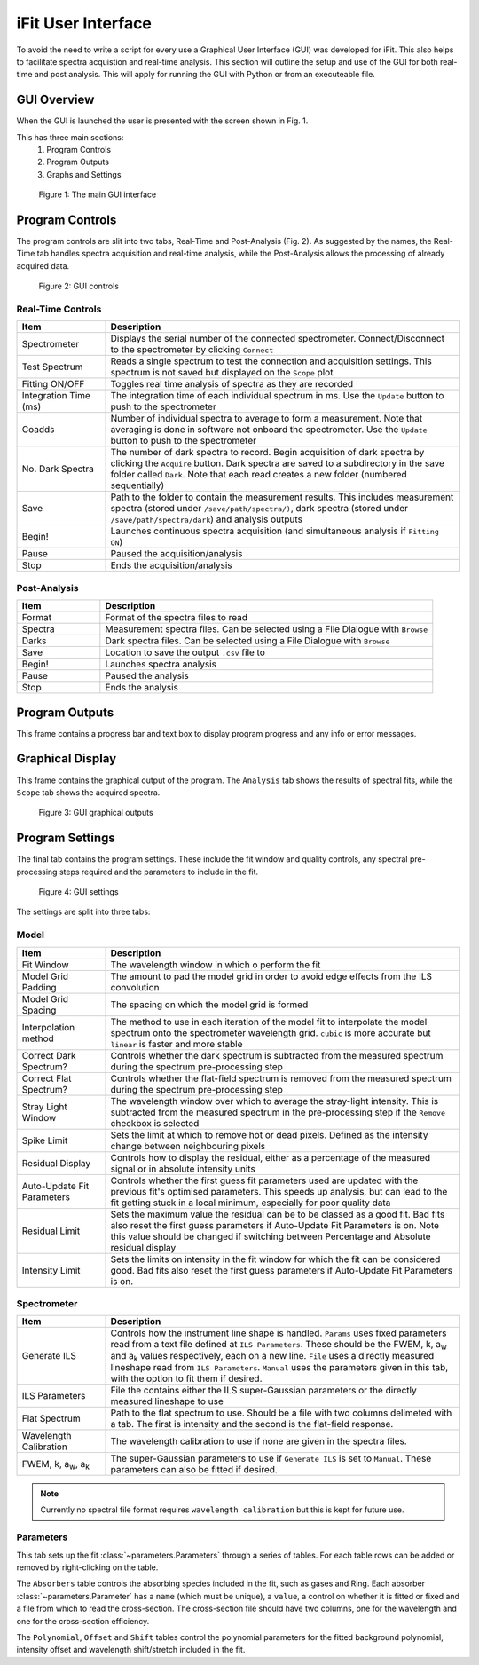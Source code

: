 .. _gui:

iFit User Interface
###################

To avoid the need to write a script for every use a Graphical User Interface (GUI) was developed for iFit. This also helps to facilitate spectra acquistion and real-time analysis. This section will outline the setup and use of the GUI for both real-time and post analysis. This will apply for running the GUI with Python or from an executeable file.

GUI Overview
============

When the GUI is launched the user is presented with the screen shown in Fig. 1.

This has three main sections:
  #. Program Controls
  #. Program Outputs
  #. Graphs and Settings

.. figure:: ../figures/program.png
  :alt: screenshot of GUI main interface

  Figure 1: The main GUI interface

Program Controls
================

The program controls are slit into two tabs, Real-Time and Post-Analysis (Fig. 2). As suggested by the names, the Real-Time tab handles spectra acquisition and real-time analysis, while the Post-Analysis allows the processing of already acquired data.

.. figure:: ../figures/controls.png
  :alt: screenshot of GUI controls

  Figure 2: GUI controls

Real-Time Controls
------------------

.. list-table::
  :widths: 30, 120
  :header-rows: 1

  * - **Item**
    - **Description**
  * - Spectrometer
    - Displays the serial number of the connected spectrometer. Connect/Disconnect to the spectrometer by clicking ``Connect``
  * - Test Spectrum
    - Reads a single spectrum to test the connection and acquisition settings. This spectrum is not saved but displayed on the ``Scope`` plot
  * - Fitting ON/OFF
    - Toggles real time analysis of spectra as they are recorded
  * - Integration Time (ms)
    - The integration time of each individual spectrum in ms. Use the ``Update`` button to push to the spectrometer
  * - Coadds
    - Number of individual spectra to average to form a measurement. Note that averaging is done in software not onboard the spectrometer. Use the ``Update`` button to push to the spectrometer
  * - No. Dark Spectra
    - The number of dark spectra to record. Begin acquisition of dark spectra by clicking the ``Acquire`` button. Dark spectra are saved to a subdirectory in the save folder called ``Dark``. Note that each read creates a new folder (numbered sequentially)
  * - Save
    - Path to the folder to contain the measurement results. This includes measurement spectra (stored under ``/save/path/spectra/)``, dark spectra (stored under ``/save/path/spectra/dark``) and analysis outputs
  * - Begin!
    - Launches continuous spectra acquisition (and simultaneous analysis if ``Fitting ON``)
  * - Pause
    - Paused the acquisition/analysis
  * - Stop
    - Ends the acquisition/analysis

Post-Analysis
-------------

.. list-table::
  :widths: 30, 120
  :header-rows: 1

  * - **Item**
    - **Description**
  * - Format
    - Format of the spectra files to read
  * - Spectra
    - Measurement spectra files. Can be selected using a File Dialogue with ``Browse``
  * - Darks
    - Dark spectra files. Can be selected using a File Dialogue with ``Browse``
  * - Save
    - Location to save the output ``.csv`` file to
  * - Begin!
    - Launches spectra analysis
  * - Pause
    - Paused the analysis
  * - Stop
    - Ends the analysis

Program Outputs
===============

This frame contains a progress bar and text box to display program progress and any info or error messages.

Graphical Display
=================

This frame contains the graphical output of the program. The ``Analysis`` tab shows the results of spectral fits, while the ``Scope`` tab shows the acquired spectra.

.. figure:: ../figures/graphs.png
  :alt: screenshot of GUI graphs

  Figure 3: GUI graphical outputs

Program Settings
================

The final tab contains the program settings. These include the fit window and quality controls, any spectral pre-processing steps required and the parameters to include in the fit.

.. figure:: ../figures/settings.png
  :alt: screenshot of GUI settings

  Figure 4: GUI settings

The settings are split into three tabs:

Model
-----

.. list-table::
  :widths: 30, 120
  :header-rows: 1

  * - **Item**
    - **Description**
  * - Fit Window
    - The wavelength window in which o perform the fit
  * - Model Grid Padding
    - The amount to pad the model grid in order to avoid edge effects from the ILS convolution
  * - Model Grid Spacing
    - The spacing on which the model grid is formed
  * - Interpolation method
    - The method to use in each iteration of the model fit to interpolate the model spectrum onto the spectrometer wavelength grid. ``cubic`` is more accurate but ``linear`` is faster and more stable
  * - Correct Dark Spectrum?
    - Controls whether the dark spectrum is subtracted from the measured spectrum during the spectrum pre-processing step
  * - Correct Flat Spectrum?
    - Controls whether the flat-field spectrum is removed from the measured spectrum during the spectrum pre-processing step
  * - Stray Light Window
    - The wavelength window over which to average the stray-light intensity. This is subtracted from the measured spectrum in the pre-processing step if the ``Remove`` checkbox is selected
  * - Spike Limit
    - Sets the limit at which to remove hot or dead pixels. Defined as the intensity change between neighbouring pixels
  * - Residual Display
    - Controls how to display the residual, either as a percentage of the measured signal or in absolute intensity units
  * - Auto-Update Fit Parameters
    - Controls whether the first guess fit parameters used are updated with the previous fit's optimised parameters. This speeds up analysis, but can lead to the fit getting stuck in a local minimum, especially for poor quality data
  * - Residual Limit
    - Sets the maximum value the residual can be to be classed as a good fit. Bad fits also reset the first guess parameters if Auto-Update Fit Parameters is on. Note this value should be changed if switching between Percentage and Absolute residual display
  * - Intensity Limit
    - Sets the limits on intensity in the fit window for which the fit can be considered good. Bad fits also reset the first guess parameters if Auto-Update Fit Parameters is on.

Spectrometer
------------

.. list-table::
  :widths: 30, 120
  :header-rows: 1

  * - **Item**
    - **Description**
  * - Generate ILS
    - Controls how the instrument line shape is handled. ``Params`` uses fixed parameters read from a text file defined at ``ILS Parameters``. These should be the FWEM, k, a\ :sub:`w` and a\ :sub:`k` values respectively, each on a new line. ``File`` uses a directly measured lineshape read from ``ILS Parameters``. ``Manual`` uses the parameters given in this tab, with the option to fit them if desired.
  * - ILS Parameters
    - File the contains either the ILS super-Gaussian parameters or the directly measured lineshape to use
  * - Flat Spectrum
    - Path to the flat spectrum to use. Should be a file with two columns delimeted with a tab. The first is intensity and the second is the flat-field response.
  * - Wavelength Calibration
    - The wavelength calibration to use if none are given in the spectra files.
  * - FWEM, k, a\ :sub:`w`, a\ :sub:`k`
    - The super-Gaussian parameters to use if ``Generate ILS`` is set to ``Manual``. These parameters can also be fitted if desired.

.. note:: Currently no spectral file format requires ``wavelength calibration`` but this is kept for future use.

Parameters
----------

This tab sets up the fit :class:`~parameters.Parameters` through a series of tables. For each table rows can be added or removed by right-clicking on the table.

The ``Absorbers`` table controls the absorbing species included in the fit, such as gases and Ring. Each absorber :class:`~parameters.Parameter` has a ``name`` (which must be unique), a ``value``, a control on whether it is fitted or fixed and a file from which to read the cross-section. The cross-section file should have two columns, one for the wavelength and one for the cross-section efficiency.

The ``Polynomial``, ``Offset`` and ``Shift`` tables control the polynomial parameters for the fitted background polynomial, intensity offset and wavelength shift/stretch included in the fit.
